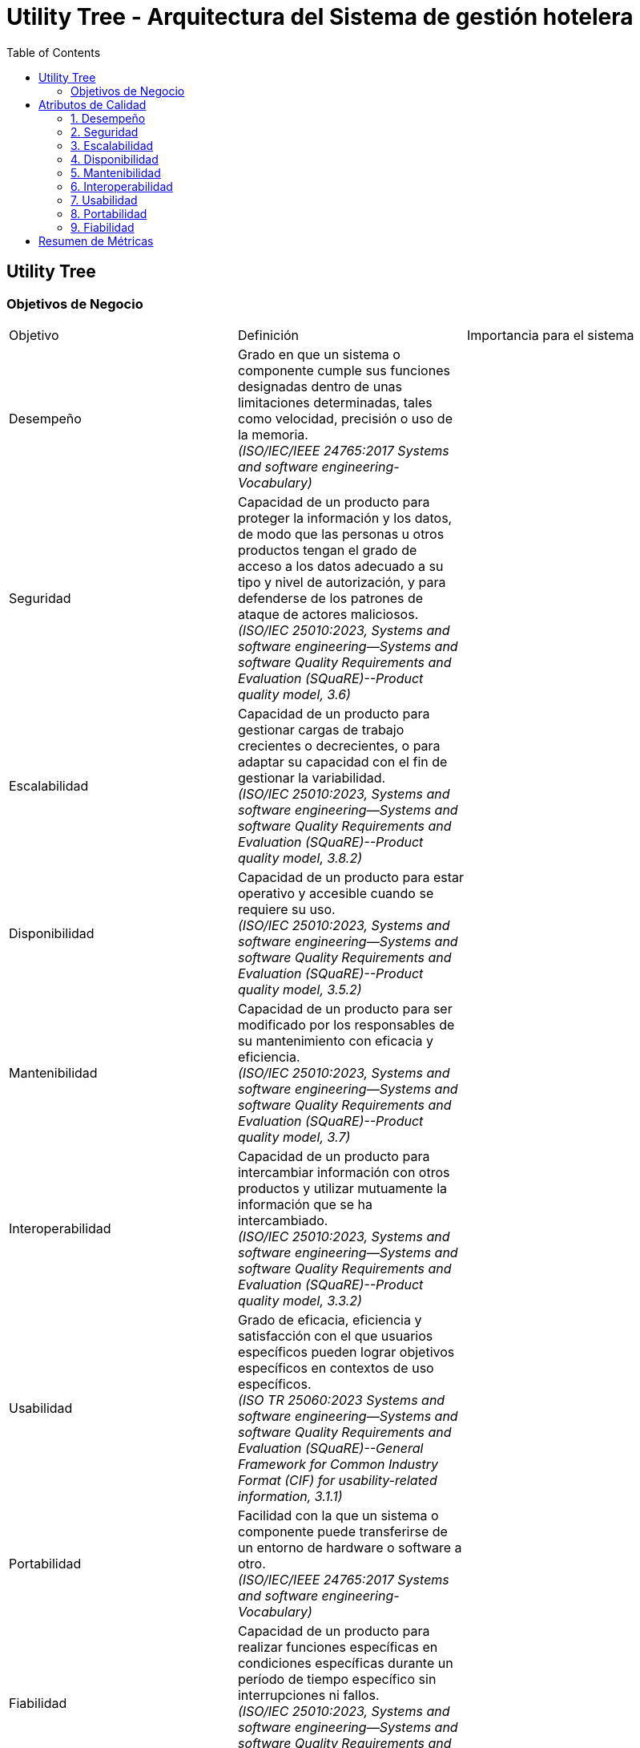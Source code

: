 = Utility Tree - Arquitectura del Sistema de gestión hotelera
:toc: left
:toclevels: 3

== Utility Tree

=== Objetivos de Negocio
|===
| Objetivo | Definición | Importancia para el sistema
| Desempeño | Grado en que un sistema o componente cumple sus funciones designadas dentro de unas limitaciones determinadas, tales como velocidad, precisión o uso de la memoria. +
 _(ISO/IEC/IEEE 24765:2017 Systems and software engineering-Vocabulary)_ |
| Seguridad | Capacidad de un producto para proteger la información y los datos, de modo que las personas u otros productos tengan el grado de acceso a los datos adecuado a su tipo y nivel de autorización, y para defenderse de los patrones de ataque de actores maliciosos. +
_(ISO/IEC 25010:2023, Systems and software engineering--Systems and software Quality Requirements and Evaluation (SQuaRE)--Product quality model, 3.6)_ |
| Escalabilidad | Capacidad de un producto para gestionar cargas de trabajo crecientes o decrecientes, o para adaptar su capacidad con el fin de gestionar la variabilidad. +
_(ISO/IEC 25010:2023, Systems and software engineering--Systems and software Quality Requirements and Evaluation (SQuaRE)--Product quality model, 3.8.2)_ |
| Disponibilidad | Capacidad de un producto para estar operativo y accesible cuando se requiere su uso. +
_(ISO/IEC 25010:2023, Systems and software engineering--Systems and software Quality Requirements and Evaluation (SQuaRE)--Product quality model, 3.5.2)_ |
| Mantenibilidad | Capacidad de un producto para ser modificado por los responsables de su mantenimiento con eficacia y eficiencia. +
_(ISO/IEC 25010:2023, Systems and software engineering--Systems and software Quality Requirements and Evaluation (SQuaRE)--Product quality model, 3.7)_ |
| Interoperabilidad |  Capacidad de un producto para intercambiar información con otros productos y utilizar mutuamente la información que se ha intercambiado. +
_(ISO/IEC 25010:2023, Systems and software engineering--Systems and software Quality Requirements and Evaluation (SQuaRE)--Product quality model, 3.3.2)_ |
| Usabilidad | Grado de eficacia, eficiencia y satisfacción con el que usuarios específicos pueden lograr objetivos específicos en contextos de uso específicos. +
_(ISO TR 25060:2023 Systems and software engineering--Systems and software Quality Requirements and Evaluation (SQuaRE)--General Framework for Common Industry Format (CIF) for usability-related information, 3.1.1)_ |
| Portabilidad | Facilidad con la que un sistema o componente puede transferirse de un entorno de hardware o software a otro. +
_(ISO/IEC/IEEE 24765:2017 Systems and software engineering-Vocabulary)_ |
| Fiabilidad | Capacidad de un producto para realizar funciones específicas en condiciones específicas durante un período de tiempo específico sin interrupciones ni fallos. +
_(ISO/IEC 25010:2023, Systems and software engineering--Systems and software Quality Requirements and Evaluation (SQuaRE)--Product quality model, 3.5)_ |
|===

== Atributos de Calidad

=== 1. Desempeño
.Atributos de Desempeño
[cols="1,3", options="header"]
|===
| Sub-atributo | Escenario de Calidad
| Latencia en las consultas de disponibilidad de habitaciones
a| El sistema responde a una carga de 300 consultas por segundo con un tiempo de respuesta menor a 500 milisegundos en el 95% de las consultas. (H,H) //Eugenio

| Tiempo de cola de espera en la confirmacion de la reserva
a| El sistema responde entre en menos de 2.5 segundos el 90% de las veces y menos de 4 segundos el 99% de las veces durante picos de 3 transacciones por segundo sostenidos y rafagas de hasta 10 transacciones por segundo. (M,H)

| Picos de trafico
a| Cosa de arturo (H,H)

| Overbooking
a| Cosa de arturo (H,H)

| El de los 500ms arturo
a| Eficiencia de desempeño  (M,M)
|===

=== 2. Seguridad
.Atributos de Seguridad
[cols="1,3", options="header"]
|===
| Sub-atributo | Escenario de Calidad
| Manejo de datos sensibles
a| Un atacante intenta interceptar PII del huésped al momento de hacer una reserva, pero el sistema manda la información encriptada a través de un canal seguro (H,H) //Eugenio

| No repudio
a| Placeholder (H,L)
|===

=== 3. Escalabilidad
.Atributos de Escalabilidad
[cols="1,3", options="header"]
|===
| Sub-atributo | Escenario de Calidad
| Escalabilidad elástica según la demanda de reservas
a| Placeholder (M,H)


| Escalabilidad elástica según la demanda de consultas
a| Placerholder (M,H)

|===

=== 4. Disponibilidad
.Atributos de Disponibilidad
[cols="1,3", options="header"]
|===
| Sub-atributo | Escenario de Calidad
| Confiabilidad del registro de reservas
a| Un servidor que registra las solicitudes de reservas se detiene inesperadamente, el sistema lo detecta, redirige las peticiones a otro servidor activo y registra el incidente. (H,H) //Erick

| Confiabilidad de las transacciones
a| Un servidor recibe más de una vez la misma petición, pero solo procesa una vez la solicitud e ignora las demás. (H,H) //Eugenio

|===

=== 5. Mantenibilidad
.Atributos de Mantenibilidad
[cols="1,3", options="header"]
|===
| Sub-atributo | Escenario de Calidad
| Modularidad
a| Placeholder (H,M)

| Analizabilidad
a| Placeholder (H,M) // podría ser hh

| placeholder
a| De las busquedas (M,M)
|===

=== 6. Interoperabilidad
.Atributos de Interoperabilidad
[cols="1,3", options="header"]
|===
| Sub-atributo | Escenario de Calidad
| Intercambio de datos
a| Placeholder (M,L)

|===

=== 7. Usabilidad
.Atributos de Usabilidad
[cols="1,3", options="header"]
|===
| Sub-atributo | Escenario de Calidad
| Facilidad de aprendizaje del proceso de check-in
a| El operador novato completa el check-in en 15 minutos o menos tras tener una capacitación de 10 minutos con una tasa de éxito de 90%. (H,L)

| Eficiencia de uso en el tiempo en hacer el check-in
a| El operador completa el check-in en menos de 10 minutos (M,L)
|===

=== 8. Portabilidad
.Atributos de Portabilidad
[cols="1,3", options="header"]
|===
| Sub-atributo | Escenario de Calidad
| Adaptabilidad
a| Placeholder (H,H) //Erick

|===

=== 9. Fiabilidad
.Atributos de Fiabilidad
[cols="1,3", options="header"]
|===
| Sub-atributo | Escenario de Calidad
| Accuracy
a| Placeholder (H,M)

| Tolerancia a fallos
a| Placeholder (H,H) //Erick
|===

== Resumen de Métricas
[options="header"]
|===
| Atributo | Sub-atributo | Métrica Objetivo
| Performance |  P | P
| Performance | P | P
| Seguridad | Manejo de datos sensibles | P
| Seguridad | P | P
| Escalabilidad | P | P
| Escalabilidad | P | P
| Disponibilidad | Confiabilidad del registro de reservas | P
| Disponibilidad | Confiabilidad de las transacciones | P
| Mantenibilidad | P | P
| Mantenibilidad | P | P
| Interoperabilidad | P | P
| Interoperabilidad | P | P
| Usabilidad | Facilidad de aprendizaje del proceso de check-in | <15 minutos para aprender el caso de uso
| Usabilidad | Eficiencia de uso en el tiempo en hacer el check-in | <10 minutos para completar el caso de uso
| Portabilidad | P | P
| Portabilidad | P | P
| Testabilidad | P | P
| Testabilidad | P | P
|===
